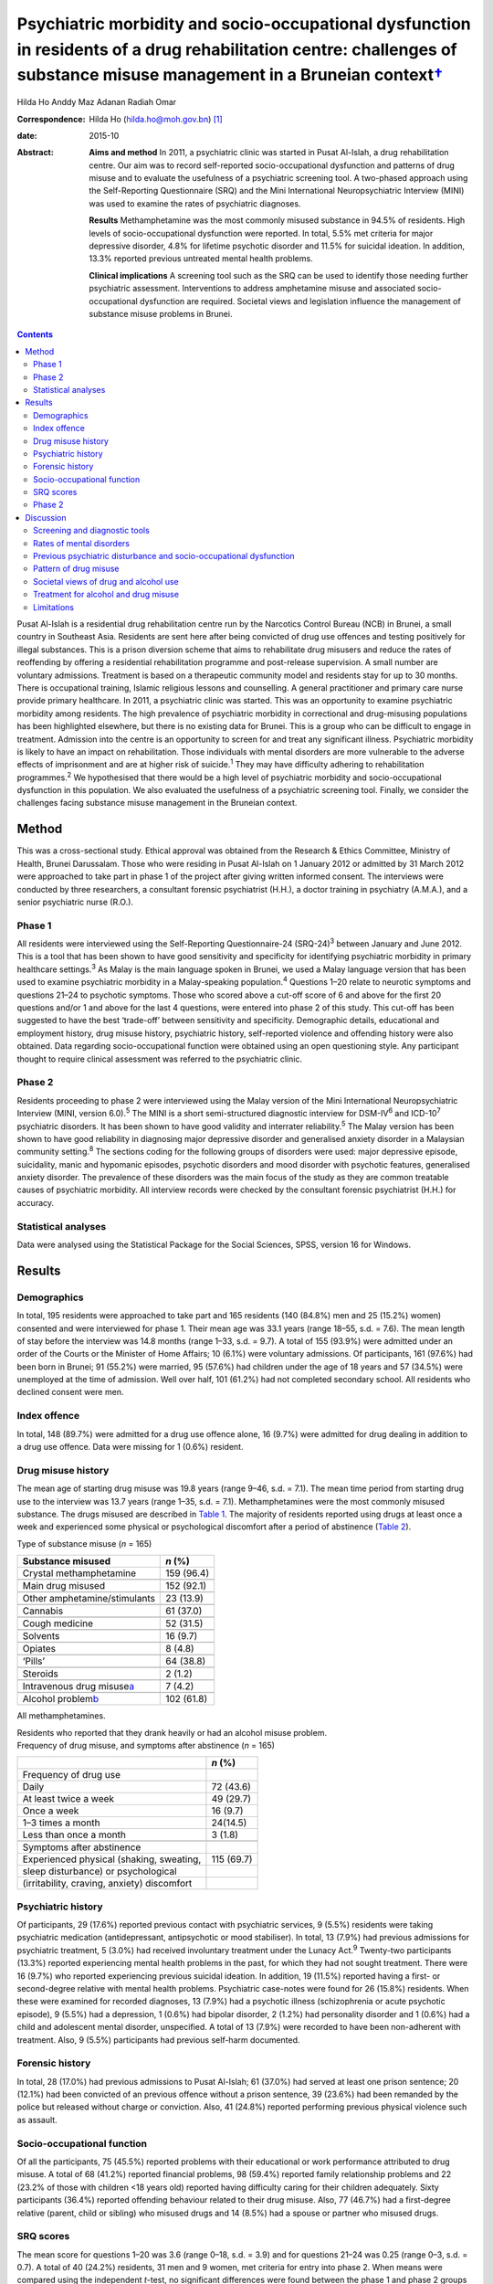 ====================================================================================================================================================================================
Psychiatric morbidity and socio-occupational dysfunction in residents of a drug rehabilitation centre: challenges of substance misuse management in a Bruneian context\ `† <#fn1>`__
====================================================================================================================================================================================



Hilda Ho
Anddy Maz Adanan
Radiah Omar

:Correspondence: Hilda Ho (hilda.ho@moh.gov.bn)  [1]_

:date: 2015-10

:Abstract:
   **Aims and method** In 2011, a psychiatric clinic was started in
   Pusat Al-Islah, a drug rehabilitation centre. Our aim was to record
   self-reported socio-occupational dysfunction and patterns of drug
   misuse and to evaluate the usefulness of a psychiatric screening
   tool. A two-phased approach using the Self-Reporting Questionnaire
   (SRQ) and the Mini International Neuropsychiatric Interview (MINI)
   was used to examine the rates of psychiatric diagnoses.

   **Results** Methamphetamine was the most commonly misused substance
   in 94.5% of residents. High levels of socio-occupational dysfunction
   were reported. In total, 5.5% met criteria for major depressive
   disorder, 4.8% for lifetime psychotic disorder and 11.5% for suicidal
   ideation. In addition, 13.3% reported previous untreated mental
   health problems.

   **Clinical implications** A screening tool such as the SRQ can be
   used to identify those needing further psychiatric assessment.
   Interventions to address amphetamine misuse and associated
   socio-occupational dysfunction are required. Societal views and
   legislation influence the management of substance misuse problems in
   Brunei.


.. contents::
   :depth: 3
..

Pusat Al-Islah is a residential drug rehabilitation centre run by the
Narcotics Control Bureau (NCB) in Brunei, a small country in Southeast
Asia. Residents are sent here after being convicted of drug use offences
and testing positively for illegal substances. This is a prison
diversion scheme that aims to rehabilitate drug misusers and reduce the
rates of reoffending by offering a residential rehabilitation programme
and post-release supervision. A small number are voluntary admissions.
Treatment is based on a therapeutic community model and residents stay
for up to 30 months. There is occupational training, Islamic religious
lessons and counselling. A general practitioner and primary care nurse
provide primary healthcare. In 2011, a psychiatric clinic was started.
This was an opportunity to examine psychiatric morbidity among
residents. The high prevalence of psychiatric morbidity in correctional
and drug-misusing populations has been highlighted elsewhere, but there
is no existing data for Brunei. This is a group who can be difficult to
engage in treatment. Admission into the centre is an opportunity to
screen for and treat any significant illness. Psychiatric morbidity is
likely to have an impact on rehabilitation. Those individuals with
mental disorders are more vulnerable to the adverse effects of
imprisonment and are at higher risk of suicide.\ :sup:`1` They may have
difficulty adhering to rehabilitation programmes.\ :sup:`2` We
hypothesised that there would be a high level of psychiatric morbidity
and socio-occupational dysfunction in this population. We also evaluated
the usefulness of a psychiatric screening tool. Finally, we consider the
challenges facing substance misuse management in the Bruneian context.

.. _S1:

Method
======

This was a cross-sectional study. Ethical approval was obtained from the
Research & Ethics Committee, Ministry of Health, Brunei Darussalam.
Those who were residing in Pusat Al-Islah on 1 January 2012 or admitted
by 31 March 2012 were approached to take part in phase 1 of the project
after giving written informed consent. The interviews were conducted by
three researchers, a consultant forensic psychiatrist (H.H.), a doctor
training in psychiatry (A.M.A.), and a senior psychiatric nurse (R.O.).

.. _S2:

Phase 1
-------

All residents were interviewed using the Self-Reporting Questionnaire-24
(SRQ-24)\ :sup:`3` between January and June 2012. This is a tool that
has been shown to have good sensitivity and specificity for identifying
psychiatric morbidity in primary healthcare settings.\ :sup:`3` As Malay
is the main language spoken in Brunei, we used a Malay language version
that has been used to examine psychiatric morbidity in a Malay-speaking
population.\ :sup:`4` Questions 1–20 relate to neurotic symptoms and
questions 21–24 to psychotic symptoms. Those who scored above a cut-off
score of 6 and above for the first 20 questions and/or 1 and above for
the last 4 questions, were entered into phase 2 of this study. This
cut-off has been suggested to have the best ‘trade-off’ between
sensitivity and specificity. Demographic details, educational and
employment history, drug misuse history, psychiatric history,
self-reported violence and offending history were also obtained. Data
regarding socio-occupational function were obtained using an open
questioning style. Any participant thought to require clinical
assessment was referred to the psychiatric clinic.

.. _S3:

Phase 2
-------

Residents proceeding to phase 2 were interviewed using the Malay version
of the Mini International Neuropsychiatric Interview (MINI, version
6.0).\ :sup:`5` The MINI is a short semi-structured diagnostic interview
for DSM-IV\ :sup:`6` and ICD-10\ :sup:`7` psychiatric disorders. It has
been shown to have good validity and interrater reliability.\ :sup:`5`
The Malay version has been shown to have good reliability in diagnosing
major depressive disorder and generalised anxiety disorder in a
Malaysian community setting.\ :sup:`8` The sections coding for the
following groups of disorders were used: major depressive episode,
suicidality, manic and hypomanic episodes, psychotic disorders and mood
disorder with psychotic features, generalised anxiety disorder. The
prevalence of these disorders was the main focus of the study as they
are common treatable causes of psychiatric morbidity. All interview
records were checked by the consultant forensic psychiatrist (H.H.) for
accuracy.

.. _S4:

Statistical analyses
--------------------

Data were analysed using the Statistical Package for the Social
Sciences, SPSS, version 16 for Windows.

.. _S5:

Results
=======

.. _S6:

Demographics
------------

In total, 195 residents were approached to take part and 165 residents
(140 (84.8%) men and 25 (15.2%) women) consented and were interviewed
for phase 1. Their mean age was 33.1 years (range 18–55, s.d. = 7.6).
The mean length of stay before the interview was 14.8 months (range
1–33, s.d. = 9.7). A total of 155 (93.9%) were admitted under an order
of the Courts or the Minister of Home Affairs; 10 (6.1%) were voluntary
admissions. Of participants, 161 (97.6%) had been born in Brunei; 91
(55.2%) were married, 95 (57.6%) had children under the age of 18 years
and 57 (34.5%) were unemployed at the time of admission. Well over half,
101 (61.2%) had not completed secondary school. All residents who
declined consent were men.

.. _S7:

Index offence
-------------

In total, 148 (89.7%) were admitted for a drug use offence alone, 16
(9.7%) were admitted for drug dealing in addition to a drug use offence.
Data were missing for 1 (0.6%) resident.

.. _S8:

Drug misuse history
-------------------

The mean age of starting drug misuse was 19.8 years (range 9–46, s.d. =
7.1). The mean time period from starting drug use to the interview was
13.7 years (range 1–35, s.d. = 7.1). Methamphetamines were the most
commonly misused substance. The drugs misused are described in `Table
1 <#T1>`__. The majority of residents reported using drugs at least once
a week and experienced some physical or psychological discomfort after a
period of abstinence (`Table 2 <#T2>`__).

.. container:: table-wrap
   :name: T1

   .. container:: caption

      .. rubric:: 

      Type of substance misuse (*n* = 165)

   ====================================== ==========
   Substance misused                      *n* (%)
   ====================================== ==========
   Crystal methamphetamine                159 (96.4)
   \                                      
   Main drug misused                      152 (92.1)
   \                                      
   Other amphetamine/stimulants           23 (13.9)
   \                                      
   Cannabis                               61 (37.0)
   \                                      
   Cough medicine                         52 (31.5)
   \                                      
   Solvents                               16 (9.7)
   \                                      
   Opiates                                8 (4.8)
   \                                      
   ‘Pills’                                64 (38.8)
   \                                      
   Steroids                               2 (1.2)
   \                                      
   Intravenous drug misuse\ `a <#TFN1>`__ 7 (4.2)
   \                                      
   Alcohol problem\ `b <#TFN2>`__         102 (61.8)
   ====================================== ==========

   All methamphetamines.

   Residents who reported that they drank heavily or had an alcohol
   misuse problem.

.. container:: table-wrap
   :name: T2

   .. container:: caption

      .. rubric:: 

      Frequency of drug misuse, and symptoms after abstinence (*n* =
      165)

   =============================================== ==========
   \                                               *n* (%)
   =============================================== ==========
   Frequency of drug use                           
       Daily                                       72 (43.6)
       At least twice a week                       49 (29.7)
       Once a week                                 16 (9.7)
       1–3 times a month                           24(14.5)
       Less than once a month                      3 (1.8)
   \                                               
   Symptoms after abstinence                       
       Experienced physical (shaking, sweating,    115 (69.7)
       sleep disturbance) or psychological         
       (irritability, craving, anxiety) discomfort 
   =============================================== ==========

.. _S9:

Psychiatric history
-------------------

Of participants, 29 (17.6%) reported previous contact with psychiatric
services, 9 (5.5%) residents were taking psychiatric medication
(antidepressant, antipsychotic or mood stabiliser). In total, 13 (7.9%)
had previous admissions for psychiatric treatment, 5 (3.0%) had received
involuntary treatment under the Lunacy Act.\ :sup:`9` Twenty-two
participants (13.3%) reported experiencing mental health problems in the
past, for which they had not sought treatment. There were 16 (9.7%) who
reported experiencing previous suicidal ideation. In addition, 19
(11.5%) reported having a first- or second-degree relative with mental
health problems. Psychiatric case-notes were found for 26 (15.8%)
residents. When these were examined for recorded diagnoses, 13 (7.9%)
had a psychotic illness (schizophrenia or acute psychotic episode), 9
(5.5%) had a depression, 1 (0.6%) had bipolar disorder, 2 (1.2%) had
personality disorder and 1 (0.6%) had a child and adolescent mental
disorder, unspecified. A total of 13 (7.9%) were recorded to have been
non-adherent with treatment. Also, 9 (5.5%) participants had previous
self-harm documented.

.. _S10:

Forensic history
----------------

In total, 28 (17.0%) had previous admissions to Pusat Al-Islah; 61
(37.0%) had served at least one prison sentence; 20 (12.1%) had been
convicted of an previous offence without a prison sentence, 39 (23.6%)
had been remanded by the police but released without charge or
conviction. Also, 41 (24.8%) reported performing previous physical
violence such as assault.

.. _S11:

Socio-occupational function
---------------------------

Of all the participants, 75 (45.5%) reported problems with their
educational or work performance attributed to drug misuse. A total of 68
(41.2%) reported financial problems, 98 (59.4%) reported family
relationship problems and 22 (23.2% of those with children <18 years
old) reported having difficulty caring for their children adequately.
Sixty participants (36.4%) reported offending behaviour related to their
drug misuse. Also, 77 (46.7%) had a first-degree relative (parent, child
or sibling) who misused drugs and 14 (8.5%) had a spouse or partner who
misused drugs.

.. _S12:

SRQ scores
----------

The mean score for questions 1–20 was 3.6 (range 0–18, s.d. = 3.9) and
for questions 21–24 was 0.25 (range 0–3, s.d. = 0.7). A total of 40
(24.2%) residents, 31 men and 9 women, met criteria for entry into phase
2. When means were compared using the independent *t*-test, no
significant differences were found between the phase 1 and phase 2
groups for age (32.2 v. 33.4 years, P = 0.386), duration of drug misuse
problem (13.75 v. 13.5 years, P = 0.458) and age of starting drug misuse
(20.1 v. 18.9 years, P = 0.357).

.. _S13:

Phase 2
-------

Interviews occurred after phase 1 was completed, between August and
October 2012. Of the 40 residents who were eligible for entry into phase
2, 10 residents had been discharged and were invited for interview,
however, 7 discharged residents did not respond to the invitation for a
second interview, 1 resident was not cooperative. Therefore, 32
participants (23 men (71.9%) and 9 women (28.1%)) were interviewed.

In total nine (5.5%) met criteria for major depressive disorder (two
‘current’, six ‘previous’ and one ‘current and previous’) of whom three
(1.8%) met criteria for major depressive disorder with psychotic
features (‘current’, ‘previous’ or ‘current and previous’). Three (1.8%)
participants met criteria for previous manic episode, three (1.8%) met
criteria for hypomanic episode (‘current’ or ‘previous’) and six (3.6%)
met criteria for previous hypomanic symptoms. There were three (1.8%)
participants who met criteria for bipolar I disorder (‘current’ or
‘previous’), three (1.8%) met criteria for bipolar II disorder
(‘previous or current and previous’) and five (3.0%) met criteria for
‘uncategorised bipolar disorder’. Eight (4.8%) met criteria for lifetime
psychotic disorder, of whom five (3.0%) met criteria for current
psychotic disorder. There was one individual (0.6%) who met criteria for
current generalised anxiety disorder. A total of 19 (11.5%) met criteria
for suicidal ideation (15 at ‘low level’, 1 ‘medium level’ and 3 ‘high
level’) (`Table 3 <#T3>`__). Eight (4.8%) had more than one diagnosis.

.. container:: table-wrap
   :name: T3

   ================================================= =========
   Mini International Neuropsychiatric Interview     *n* (%)
   (MINI) diagnosis                                  
   ================================================= =========
   Major depressive disorder                         9 (5.5)
   \                                                 
   Major depressive disorder with psychotic features 3 (1.8)
   \                                                 
   Manic episode                                     3 (1.8)
   \                                                 
   Hypomanic episode                                 3 (1.8)
   \                                                 
   Hypomanic symptoms                                6 (3.6)
   \                                                 
   Bipolar I disorder                                3 (1.8)
   \                                                 
   Bipolar II disorder                               3 (1.8)
   \                                                 
   Uncategorised bipolar disorder                    5 (3.0)
   \                                                 
   Lifetime psychotic disorder                       8 (4.8)
   \                                                 
   Current psychotic disorder                        5 (3.0)
   \                                                 
   Current generalised anxiety disorder              1 (0.6)
   \                                                 
   Suicidal ideation                                 19 (11.5)
   \                                                 
   >1 diagnosis                                      8 (4.8)
   ================================================= =========

.. _S14:

Discussion
==========

.. _S15:

Screening and diagnostic tools
------------------------------

The SRQ is easy and quick to use. The interviewers found that questions
1–20, which asked about depressive and neurotic symptoms, were more
easily understood than questions 21–24, which asked about psychotic
symptoms. In particular, question 22 referring to grandiosity was often
misunderstood. It was concluded that the first 20 questions would be a
useful screening tool for depressive and neurotic disorders, whereas the
psychosis questions should be amended. Of the 40 residents who entered
phase 2, 24 (60%) were found to have a diagnosis and/or suicidal
ideation when interviewed with the MINI. Thus, this method of
identifying patients with psychiatric disturbance appeared to have
produced a high ‘yield’. The MINI, although straightforward to use as a
diagnostic tool was time-consuming to administer. We concluded that the
SRQ could be used to screen residents on admission, and those scoring
above the cut-off referred for further assessment.

.. _S16:

Rates of mental disorders
-------------------------

Although the high prevalence of psychiatric morbidity in correctional
populations has often been highlighted in Western
countries,\ :sup:`10-13` there is less data available in non-Western
countries.\ :sup:`14` High prevalence of mental disorders have been
found in an Iranian prison population.\ :sup:`15` Similarly, high rates
of psychiatric morbidity were found in individuals who misused
methamphetamine detained in Taiwan.\ :sup:`16` This is the first
investigation of psychiatric morbidity in a drug-misusing population in
Brunei. Major depressive disorder was the most common diagnosis and was
observed in 5.5% of the sample, similar to the Taiwanese finding.
Lifetime psychotic disorder was found in 4.8% of residents, 3.0% of whom
had a current psychotic disorder. Although we attempted to exclude
psychotic symptoms directly associated with substance misuse, it is
possible that some findings may have been methamphetamine psychosis
rather than a primary psychotic disorder. Bipolar I disorder was
observed in 1.8% of residents and bipolar II disorder was similarly
observed in 1.8% of residents. The rates of psychotic\ :sup:`17` and
bipolar disorders\ :sup:`18` appeared to be higher than in the general
population, although no epidemiological data exist for the prevalence of
mental disorders in Brunei.

.. _S17:

Previous psychiatric disturbance and socio-occupational dysfunction
-------------------------------------------------------------------

We found substantial rates of psychiatric morbidity. Our results also
indicate substantial socio-occupational dysfunction, violence and
offending behaviour. Given that these were self-reported, it is likely
that they were underestimated. These findings emphasise the need for
psychiatric, psychological, behavioural and socio-occupational
interventions.

.. _S18:

Pattern of drug misuse
----------------------

Crystal methamphetamine is commonly available in Southeast Asia. It is
locally known as ‘syabu’ and was the most common drug of misuse found in
this sample. The first case of crystal methamphetamine misuse was
reported to the NCB in 1993. Since then its use has spread across the
country, affecting many lives and families. Drug supplies are
manufactured abroad and transported across the border from neighbouring
countries, often by land or water routes. Southeast Asia has a higher
consumption of amphetamine-type substances compared with the global
average. The neighbouring countries of Thailand, Malaysia, Cambodia and
Indonesia have seized record high amounts of crystalline methamphetamine
in the past few years. Annually, hundreds of illicit synthetic drug
manufacturing facilities have been seized in the region over the same
period.\ :sup:`19` The availability of crystal methamphetamine is likely
to contribute significantly to its popularity in Brunei. In contrast,
the country has not had a widespread heroin misuse problem, avoiding the
hazards associated with intravenous drug misuse. This pattern of drug
misuse should inform national drug treatment and rehabilitation
strategies. Substitute prescription such as methadone programmes used to
treat heroin addiction more common elsewhere, cannot be usefully applied
here.

We found that the rate of self-reported alcohol problems in this
population was very high (61.8%). This may reflect the conservative
Islamic view regarding alcohol use in Brunei, which may lower the
threshold for viewing alcohol consumption as problematic and increase
the likelihood of problems associated with its use.

.. _S19:

Societal views of drug and alcohol use
--------------------------------------

Societal views regarding drug and alcohol use are generally very
conservative. This is reflected in the heavy penalties imposed on those
convicted of drug misuse, dealing and trafficking offences.\ :sup:`20`
More than two-thirds of the population is Muslim and it is the official
religion of the state. It is expected that alcohol should not be
consumed at all by Muslims. The sale of alcohol is banned, and only
non-Muslim adults are allowed to take controlled quantities into the
country for personal use. Public drinking is not allowed. The phased
introduction of the Syariah Penal Code,\ :sup:`21` which began in April
2014, further increases the prospects of heavy punishment for those who
contravene the strict laws relating to alcohol use. Under this new law,
drinking alcohol is an offence for Muslims. Public drinking both in the
country and abroad, providing alcohol to a Muslim and abetment of a
Muslim to consume alcohol are listed as punishable offences for
non-Muslims. Those convicted of alcohol offences may be fined,
imprisoned and punished with whipping.

.. _S20:

Treatment for alcohol and drug misuse
-------------------------------------

Many people are reluctant to admit their problems or seek help, although
individuals can present themselves to psychiatric services.
Pharmaceutical preparations such as disulfiram and naltrexone are
available for the treatment of alcohol misuse. Structured community
alcohol or drug misuse treatment programmes run either by medical
services or the voluntary sector, are not available. There is limited
open discussion about drug and alcohol misuse problems. The cause and
impact of these problems locally and treatment and rehabilitation are
areas that have received little research attention. Rehabilitation in
Pusat Al-Islah, similar to other rehabilitation and training schemes in
the country, places a strong emphasis on Islamic religious counselling.
Psychological and behavioural treatment programmes require much
development.

Our clinical experience working in psychiatric treatment facilities
suggest that many individuals with substance misuse problems also have
mental health problems requiring multidisciplinary care. The government
provides largely hospital-based psychiatric services. Community,
subspecialist and multidisciplinary services are limited although there
have been some recent developments. New mental health legislation, in
the form of the Mental Health Order 2014, has been approved. This
legislation is designed to ensure the appropriate care of people with
mental disorders and is scheduled to be implemented on 1 November 2014.
The development of multisector partnerships is crucial to fully
addressing the complex needs of this population.

.. _S21:

Limitations
-----------

The two-phase design of this study may have reduced the accuracy of the
results. Residents with a current diagnosis in phase 1 may have
recovered before the phase 2 interview. However, the MINI allows for
previous and lifetime diagnoses to be coded. The Malay translations of
both tools may have limited validity in this population as the Malay
dialect spoken in Brunei is slightly different to standard written
Malay. The MINI interviewers were not masked to the diagnoses or
treatment received by participants. This study depended on
self-reporting of socio-occupational dysfunction as we were unable to
obtain official reports. It is likely that the true prevalence of
psychiatric disorders and socio-occupational dysfunction were higher
given the limitations. The sample size in this study was small, with
only 32 patients being finally assessed in phase 2. This may have
affected the accuracy of our findings. We suggest that any future study
should screen a larger sample of new residents on admission, with the
diagnostic interview conducted as soon as individuals with mental
disorders are identified. This would measure the incidence rates of
mental disorders more accurately.

In conclusion, this is the first study to examine psychiatric morbidity,
pattern of drug misuse and socio-occupational dysfunction in a Bruneian
population of drug misusers. It highlights the treatment and
intervention needs of this high-risk group and the challenges faced
locally.

We thank the staff of Pusat Al-Islah and the NCB for their assistance.
We thank David V. Sheehan and Christopher Gray of Medical Outcome
Systems for their permission to use the MINI.

.. [1]
   **Hilda Ho** is a consultant forensic psychiatrist and head of
   psychiatric services with the Ministry of Health, Brunei. **Anddy Maz
   Adanan** is a medical officer with the Ministry of Health, Brunei.
   **Radiah Omar** is a senior nursing officer with the Ministry of
   Health, Brunei.

